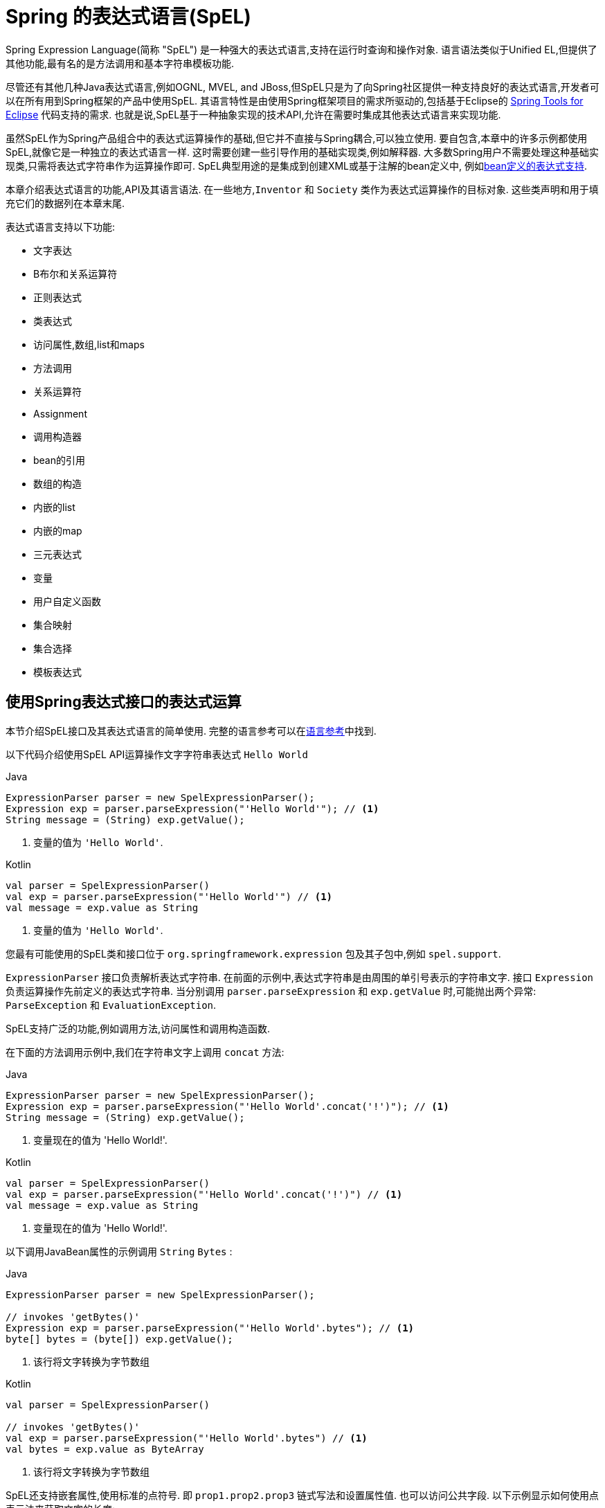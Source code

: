 [[expressions]]
= Spring 的表达式语言(SpEL)

Spring Expression Language(简称 "SpEL") 是一种强大的表达式语言,支持在运行时查询和操作对象. 语言语法类似于Unified EL,但提供了其他功能,最有名的是方法调用和基本字符串模板功能.

尽管还有其他几种Java表达式语言,例如OGNL, MVEL, and JBoss,但SpEL只是为了向Spring社区提供一种支持良好的表达式语言,开发者可以在所有用到Spring框架的产品中使用SpEL.  其语言特性是由使用Spring框架项目的需求所驱动的,包括基于Eclipse的 https://spring.io/tools[Spring Tools for Eclipse] 代码支持的需求. 也就是说,SpEL基于一种抽象实现的技术API,允许在需要时集成其他表达式语言来实现功能.

虽然SpEL作为Spring产品组合中的表达式运算操作的基础,但它并不直接与Spring耦合,可以独立使用. 要自包含,本章中的许多示例都使用SpEL,就像它是一种独立的表达式语言一样.
这时需要创建一些引导作用的基础实现类,例如解释器. 大多数Spring用户不需要处理这种基础实现类,只需将表达式字符串作为运算操作即可. SpEL典型用途的是集成到创建XML或基于注解的bean定义中, 例如<<expressions-beandef, bean定义的表达式支持>>.

本章介绍表达式语言的功能,API及其语言语法. 在一些地方,`Inventor` 和 `Society` 类作为表达式运算操作的目标对象. 这些类声明和用于填充它们的数据列在本章末尾.

表达式语言支持以下功能:

* 文字表达
* B布尔和关系运算符
* 正则表达式
* 类表达式
* 访问属性,数组,list和maps
* 方法调用
* 关系运算符
* Assignment
* 调用构造器
* bean的引用
* 数组的构造
* 内嵌的list
* 内嵌的map
* 三元表达式
* 变量
* 用户自定义函数
* 集合映射
* 集合选择
* 模板表达式




[[expressions-evaluation]]
== 使用Spring表达式接口的表达式运算

本节介绍SpEL接口及其表达式语言的简单使用.  完整的语言参考可以在<<expressions-language-ref, 语言参考>>中找到.

以下代码介绍使用SpEL API运算操作文字字符串表达式 `Hello World`

[source,java,indent=0,subs="verbatim,quotes",role="primary"]
.Java
----
	ExpressionParser parser = new SpelExpressionParser();
	Expression exp = parser.parseExpression("'Hello World'"); // <1>
	String message = (String) exp.getValue();
----
<1> 变量的值为 `'Hello World'`.

[source,kotlin,indent=0,subs="verbatim,quotes",role="secondary"]
.Kotlin
----
	val parser = SpelExpressionParser()
	val exp = parser.parseExpression("'Hello World'") // <1>
	val message = exp.value as String
----
<1> 变量的值为 `'Hello World'`.

您最有可能使用的SpEL类和接口位于 `org.springframework.expression` 包及其子包中,例如 `spel.support`.

`ExpressionParser` 接口负责解析表达式字符串. 在前面的示例中,表达式字符串是由周围的单引号表示的字符串文字. 接口 `Expression` 负责运算操作先前定义的表达式字符串. 当分别调用 `parser.parseExpression` 和 `exp.getValue` 时,可能抛出两个异常: `ParseException` 和 `EvaluationException`.

SpEL支持广泛的功能,例如调用方法,访问属性和调用构造函数.

在下面的方法调用示例中,我们在字符串文字上调用 `concat` 方法:

[source,java,indent=0,subs="verbatim,quotes",role="primary"]
.Java
----
	ExpressionParser parser = new SpelExpressionParser();
	Expression exp = parser.parseExpression("'Hello World'.concat('!')"); // <1>
	String message = (String) exp.getValue();
----
<1> 变量现在的值为 'Hello World!'.

[source,kotlin,indent=0,subs="verbatim,quotes",role="secondary"]
.Kotlin
----
	val parser = SpelExpressionParser()
	val exp = parser.parseExpression("'Hello World'.concat('!')") // <1>
	val message = exp.value as String
----
<1> 变量现在的值为 'Hello World!'.

以下调用JavaBean属性的示例调用 `String` `Bytes`  :

[source,java,indent=0,subs="verbatim,quotes",role="primary"]
.Java
----
	ExpressionParser parser = new SpelExpressionParser();

	// invokes 'getBytes()'
	Expression exp = parser.parseExpression("'Hello World'.bytes"); // <1>
	byte[] bytes = (byte[]) exp.getValue();
----
<1> 该行将文字转换为字节数组

[source,kotlin,indent=0,subs="verbatim,quotes",role="secondary"]
.Kotlin
----
	val parser = SpelExpressionParser()

	// invokes 'getBytes()'
	val exp = parser.parseExpression("'Hello World'.bytes") // <1>
	val bytes = exp.value as ByteArray
----
<1> 该行将文字转换为字节数组

SpEL还支持嵌套属性,使用标准的点符号. 即 `prop1.prop2.prop3` 链式写法和设置属性值. 也可以访问公共字段.  以下示例显示如何使用点表示法来获取文字的长度:


[source,java,indent=0,subs="verbatim,quotes",role="primary"]
.Java
----
	ExpressionParser parser = new SpelExpressionParser();

	// invokes 'getBytes().length'
	Expression exp = parser.parseExpression("'Hello World'.bytes.length"); // <1>
	int length = (Integer) exp.getValue();
----
<1> `'Hello World'.bytes.length` 给出了字符串的长度.

[source,kotlin,indent=0,subs="verbatim,quotes",role="secondary"]
.Kotlin
----
	val parser = SpelExpressionParser()

	// invokes 'getBytes().length'
	val exp = parser.parseExpression("'Hello World'.bytes.length") // <1>
	val length = exp.value as Int
----
<1> `'Hello World'.bytes.length` 给出了字符串的长度.

可以调用String的构造函数而不是使用字符串文字,如以下示例所示:

[source,java,indent=0,subs="verbatim,quotes",role="primary"]
.Java
----
	ExpressionParser parser = new SpelExpressionParser();
	Expression exp = parser.parseExpression("new String('hello world').toUpperCase()"); // <1>
	String message = exp.getValue(String.class);
----
<1> 从构造一个新的 `String` 对象并使其成为大写

[source,kotlin,indent=0,subs="verbatim,quotes",role="secondary"]
.Kotlin
----
	val parser = SpelExpressionParser()
	val exp = parser.parseExpression("new String('hello world').toUpperCase()")  // <1>
	val message = exp.getValue(String::class.java)
----
<1> 从构造一个新的 `String` 对象并使其成为大写

请注意泛型方法的使用: `public <T> T getValue(Class<T> desiredResultType)`. 使用此方法不需要将表达式的值转换为所需的结果类型. 如果该值不能转换为类型 `T` 或使用注册的类型转换器转换, 则将抛出 `EvaluationException` 异常.

SpEL的更常见用法是提供针对特定对象实例(称为根对象) 计算的表达式字符串.  以下示例显示如何从 `Inventor` 类的实例检索 `name` 属性或创建布尔条件:

[source,java,indent=0,subs="verbatim,quotes",role="primary"]
.Java
----
	// Create and set a calendar
	GregorianCalendar c = new GregorianCalendar();
	c.set(1856, 7, 9);

	// The constructor arguments are name, birthday, and nationality.
	Inventor tesla = new Inventor("Nikola Tesla", c.getTime(), "Serbian");

	ExpressionParser parser = new SpelExpressionParser();

	Expression exp = parser.parseExpression("name"); // Parse name as an expression
	String name = (String) exp.getValue(tesla);
	// name == "Nikola Tesla"

	exp = parser.parseExpression("name == 'Nikola Tesla'");
	boolean result = exp.getValue(tesla, Boolean.class);
	// result == true
----
[source,kotlin,indent=0,subs="verbatim,quotes",role="secondary"]
.Kotlin
----
	// Create and set a calendar
	val c = GregorianCalendar()
	c.set(1856, 7, 9)

	// The constructor arguments are name, birthday, and nationality.
	val tesla = Inventor("Nikola Tesla", c.time, "Serbian")

	val parser = SpelExpressionParser()

	var exp = parser.parseExpression("name") // Parse name as an expression
	val name = exp.getValue(tesla) as String
	// name == "Nikola Tesla"

	exp = parser.parseExpression("name == 'Nikola Tesla'")
	val result = exp.getValue(tesla, Boolean::class.java)
	// result == true
----




[[expressions-evaluation-context]]
=== 了解 `EvaluationContext`

在评估表达式以解析属性,方法或字段以及帮助执行类型转换时,将使用 `EvaluationContext` 接口.  Spring提供了两种实现.

* `SimpleEvaluationContext`: 为不需要SpEL语言语法的完整范围的表达式类别暴露必要的SpEL语言特性和配置选项的子集, 并且应该进行有意义的限制.  示例包括但不限于数据绑定表达式和基于属性的过滤器.

* `StandardEvaluationContext`: 暴露全套SpEL语言功能和配置选项.  您可以使用它来指定默认根对象并配置每个可用的与评估相关的策略.

`SimpleEvaluationContext` 旨在仅支持SpEL语言语法的子集.  它排除了Java类型引用,构造函数和bean引用.  它还要求您明确选择表达式中属性和方法的支持级别.  默认情况下,`create()`  静态工厂方法仅启用对属性的读访问权限.  您还可以获取构建器以配置所需的确切支持级别,定位以下一个或多个组合:

* 仅限自定义 `PropertyAccessor`  (no reflection)
* 只读访问的数据绑定属性
* 读写的数据绑定属性


[[expressions-type-conversion]]
==== 类型转换

默认情况下,SpEL使用Spring核心类( `org.springframework.core.convert.ConversionService` )提供的转换服务. 此转换服务附带许多转换器,内置很多常用转换,但也支持扩展.  因此可以添加类型之间的自定义转换. 此外,它具有泛型感知的关键功能. 这意味着在使用表达式中的泛型类型时,SpEL将尝试转换以维护遇到的任何对象的类型正确性.

这在实践中能得到什么好处? 假设使用 `setValue()` 的赋值被用于设置 `List` 属性. 属性的类型实际上是 `List<Boolean>`,SpEL会识别列表的元素需要在被放置在其中之前被转换为布尔值.  以下示例显示了如何执行此操作:

[source,java,indent=0,subs="verbatim,quotes",role="primary"]
.Java
----
	class Simple {
		public List<Boolean> booleanList = new ArrayList<Boolean>();
	}

	Simple simple = new Simple();
	simple.booleanList.add(true);

	EvaluationContext context = SimpleEvaluationContext.forReadOnlyDataBinding().build();

	// "false" is passed in here as a String. SpEL and the conversion service
	// will recognize that it needs to be a Boolean and convert it accordingly.
	parser.parseExpression("booleanList[0]").setValue(context, simple, "false");

	// b is false
	Boolean b = simple.booleanList.get(0);
----
[source,kotlin,indent=0,subs="verbatim,quotes",role="secondary"]
.Kotlin
----
	class Simple {
		var booleanList: MutableList<Boolean> = ArrayList()
	}

	val simple = Simple()
	simple.booleanList.add(true)

	val context = SimpleEvaluationContext.forReadOnlyDataBinding().build()

	// "false" is passed in here as a String. SpEL and the conversion service
	// will recognize that it needs to be a Boolean and convert it accordingly.
	parser.parseExpression("booleanList[0]").setValue(context, simple, "false")

	// b is false
	val b = simple.booleanList[0]
----


[[expressions-parser-configuration]]
=== 解析器配置
可以使用解析器配置对象(`org.springframework.expression.spel.SpelParserConfiguration`)来配置SpEL表达式解释器. 该配置对象控制表达式组件的行为. 例如,如果索引到数组或集合,
并且指定索引处的元素为null,则可以自动创建该元素.  当使用由一组属性引用组成的表达式时,这是非常有用的. 如果创建数组或集合的索引,并指定了超出数组或列表的当前大小的结尾的索引时,它将自动增大数组或列表大小以适应索引. 以下示例演示如何自动增长列表:

[source,java,indent=0,subs="verbatim,quotes",role="primary"]
.Java
----
	class Demo {
		public List<String> list;
	}

	// Turn on:
	// - auto null reference initialization
	// - auto collection growing
	SpelParserConfiguration config = new SpelParserConfiguration(true,true);

	ExpressionParser parser = new SpelExpressionParser(config);

	Expression expression = parser.parseExpression("list[3]");

	Demo demo = new Demo();

	Object o = expression.getValue(demo);

	// demo.list will now be a real collection of 4 entries
	// Each entry is a new empty String
----
[source,kotlin,indent=0,subs="verbatim,quotes",role="secondary"]
.Kotlin
----
	class Demo {
		var list: List<String>? = null
	}

	// Turn on:
	// - auto null reference initialization
	// - auto collection growing
	val config = SpelParserConfiguration(true, true)

	val parser = SpelExpressionParser(config)

	val expression = parser.parseExpression("list[3]")

	val demo = Demo()

	val o = expression.getValue(demo)

	// demo.list will now be a real collection of 4 entries
	// Each entry is a new empty String
----



[[expressions-spel-compilation]]
=== SpEL编译

Spring Framework 4.1包含一个基本的表达式编译器. 通常,由于表达式在操作过程中提供的大量动态性、灵活性的运算能够被解释,但不能保证提供最佳性能. 对于不常使用的表达式使用这是非常好的, 但是当被其他并不真正需要动态灵活性的组件(例如Spring Integration) 使用时,性能可能成为瓶颈.

新的SpEL编译器旨在满足这一需求. 编译器将在表达行为运算操作期间即时生成一个真正的Java类,并使用它来实现更快的表达式求值. 由于缺少对表达式按类型归类,编译器在执行编译时会使用在表达式解释运算期间收集的信息来编译.  例如,它不仅仅需要从表达式中知道属性引用的类型,而且需要在第一个解释运算过程中发现它是什么. 当然,如果各种表达式元素的类型随着时间的推移而变化,那么基于此信息的编译可能会发生问题. 因此, 编译最适合于重复运算操作而类型信息不会改变的表达式.

请考虑以下基本表达式:

----
someArray[0].someProperty.someOtherProperty < 0.1
----

这涉及到数组访问,某些属性的取消和数字操作,所以性能增益非常明显.  在50000次迭代的微基准测试示例中,使用解析器评估需要75ms,使用表达式的编译版本只需3ms.


[[expressions-compiler-configuration]]
==== 编译器配置

编译器在默认情况下是关闭的,有两种方法可以打开. 您可以使用解析器配置过程(<<expressions-parser-configuration, 前面讨论的>>) 或在将SpEL用法嵌入到另一个组件中时使用系统属性来打开它.  本节讨论这两个选项.

编译器可以以三种模式之一操作,这些模式在 `org.springframework.expression.spel.SpelCompilerMode` 枚举中获取.  模式如下:

* `OFF` (default): 编译器已关闭.
* `IMMEDIATE`: 在即时模式下,表达式将尽快编译. 这通常在第一次解释运算之后,如果编译的表达式失败(通常是由于类型更改引起的,参看上一节) ,则表达式运算操作的调用者将收到异常.
* `MIXED`: 在混合模式下,表达式随着时间的推移在解释模式和编译模式之间静默地切换. 经过一些解释运行后,它们将切换到编译模式,如果编译后的表单出现问题(如上所述改变类型) , 表达式将自动重新切换回解释模式. 稍后,它可能生成另一个编译表单并切换. 基本上,用户进入 `IMMEDIATE` 模式的异常是内部处理的.

推荐 `IMMEDIATE` 即时模式,因为 `MIXED` 模式可能会导致副作用,使得表达式出错. 如果编译的表达式在部分成功之后崩掉,此时可能已经影响了系统状态.  如果发生这种情况,调用者可能不希望它在解释模式下静默地重新运行,这样的话表达式的某部分可能会运行两次.

选择模式后,使用 `SpelParserConfiguration` 配置解析器.  以下示例显示了如何执行此操作:

[source,java,indent=0,subs="verbatim,quotes",role="primary"]
.Java
----
	SpelParserConfiguration config = new SpelParserConfiguration(SpelCompilerMode.IMMEDIATE,
		this.getClass().getClassLoader());

	SpelExpressionParser parser = new SpelExpressionParser(config);

	Expression expr = parser.parseExpression("payload");

	MyMessage message = new MyMessage();

	Object payload = expr.getValue(message);
----
[source,kotlin,indent=0,subs="verbatim,quotes",role="secondary"]
.Kotlin
----
	val config = SpelParserConfiguration(SpelCompilerMode.IMMEDIATE,
			this.javaClass.classLoader)

	val parser = SpelExpressionParser(config)

	val expr = parser.parseExpression("payload")

	val message = MyMessage()

	val payload = expr.getValue(message)
----

指定编译器模式时,还可以指定类加载器(允许传递null) . 编译表达式将在任何提供的子类加载器中被定义. 重要的是确保是否指定了类加载器,它可以看到表达式运算操作过程中涉及的所有类型.  如果没有指定,那么将使用默认的类加载器(通常是在表达式计算期间运行的线程的上下文类加载器) .

配置编译器的第二种方法是将SpEL嵌入其他组件内部使用,并且可能无法通过配置对象进行配置. 在这种情况下,可以使用系统属性配置. 属性 `spring.expression.compiler.mode` 可以设置为 `SpelCompilerMode` 枚举值之一(`off`, `immediate`, 或 `mixed`) .


[[expressions-compiler-limitations]]
==== 编译器限制

从Spring Framework 4.1开始,基本编译框架已经存在.  但是,该框架尚不支持编译各种表达式. 最初的重点是在可能在性能要求高的关键环境中使用的常见表达式. 目前无法编译以下类型的表达式:

* 涉及到赋值的表达式
* 依赖转换服务的表达式
* 使用自定义解释器或访问器的表达式
* 使用选择或投影的表达式

越来越多的类型的表达式将在未来可编译.

[[expressions-beandef]]
== bean定义的表达式支持

SpEL表达式可以通过XML或基于注解的配置用于定义 `BeanDefinition` 实例. 在这两种情况下,定义表达式的语法是 `#{ <expression string> }`.



[[expressions-beandef-xml-based]]
=== XML 配置

可以使用表达式设置属性或构造函数参数值,如以下示例所示:

[source,xml,indent=0,subs="verbatim"]
----
	<bean id="numberGuess" class="org.spring.samples.NumberGuess">
		<property name="randomNumber" value="#{ T(java.lang.Math).random() * 100.0 }"/>

		<!-- other properties -->
	</bean>
----

`systemProperties` 变量是预定义的,因此您可以在表达式中使用它,如以下示例所示:

[source,xml,indent=0,subs="verbatim"]
----
	<bean id="taxCalculator" class="org.spring.samples.TaxCalculator">
		<property name="defaultLocale" value="#{ systemProperties['user.region'] }"/>

		<!-- other properties -->
	</bean>
----

请注意,您不必在此上下文中使用 `#` 符号为预定义变量添加前缀.

您还可以按名称引用其他bean属性,如以下示例所示:

[source,xml,indent=0,subs="verbatim"]
----
	<bean id="numberGuess" class="org.spring.samples.NumberGuess">
		<property name="randomNumber" value="#{ T(java.lang.Math).random() * 100.0 }"/>

		<!-- other properties -->
	</bean>

	<bean id="shapeGuess" class="org.spring.samples.ShapeGuess">
		<property name="initialShapeSeed" value="#{ numberGuess.randomNumber }"/>

		<!-- other properties -->
	</bean>
----



[[expressions-beandef-annotation-based]]
=== 注解 配置

要指定默认值,可以在字段,方法和方法或构造函数参数上放置 `@Value` 注解.

以下示例设置字段变量的默认值:

[source,java,indent=0,subs="verbatim,quotes",role="primary"]
.Java
----
		public class FieldValueTestBean {

			@Value("#{ systemProperties['user.region'] }")
			private String defaultLocale;

			public void setDefaultLocale(String defaultLocale) {
				this.defaultLocale = defaultLocale;
			}

			public String getDefaultLocale() {
				return this.defaultLocale;
			}
		}
----
[source,kotlin,indent=0,subs="verbatim,quotes",role="secondary"]
.Kotlin
----
	class FieldValueTestBean {

		@Value("#{ systemProperties['user.region'] }")
		var defaultLocale: String? = null
	}
----

下面显示了属性setter方法的相同配置:

[source,java,indent=0,subs="verbatim,quotes",role="primary"]
.Java
----
	public class PropertyValueTestBean {

		private String defaultLocale;

		@Value("#{ systemProperties['user.region'] }")
		public void setDefaultLocale(String defaultLocale) {
			this.defaultLocale = defaultLocale;
		}

		public String getDefaultLocale() {
			return this.defaultLocale;
		}
	}
----
[source,kotlin,indent=0,subs="verbatim,quotes",role="secondary"]
.Kotlin
----
	class PropertyValueTestBean {

		@Value("#{ systemProperties['user.region'] }")
		var defaultLocale: String? = null
	}
----

使用@Autowired方法注解的构造方法也可以使用 `@Value` 注解:

[source,java,indent=0,subs="verbatim,quotes",role="primary"]
.Java
----
	public class SimpleMovieLister {

		private MovieFinder movieFinder;
		private String defaultLocale;

		@Autowired
		public void configure(MovieFinder movieFinder,
				@Value("#{ systemProperties['user.region'] }") String defaultLocale) {
			this.movieFinder = movieFinder;
			this.defaultLocale = defaultLocale;
		}

		// ...
	}
----
[source,kotlin,indent=0,subs="verbatim,quotes",role="secondary"]
.Kotlin
----
	class SimpleMovieLister {

		private lateinit var movieFinder: MovieFinder
		private lateinit var defaultLocale: String

		@Autowired
		fun configure(movieFinder: MovieFinder,
					@Value("#{ systemProperties['user.region'] }") defaultLocale: String) {
			this.movieFinder = movieFinder
			this.defaultLocale = defaultLocale
		}

		// ...
	}
----

[source,java,indent=0,subs="verbatim,quotes",role="primary"]
.Java
----
	public class MovieRecommender {

		private String defaultLocale;

		private CustomerPreferenceDao customerPreferenceDao;

		public MovieRecommender(CustomerPreferenceDao customerPreferenceDao,
				@Value("#{systemProperties['user.country']}") String defaultLocale) {
			this.customerPreferenceDao = customerPreferenceDao;
			this.defaultLocale = defaultLocale;
		}

		// ...
	}
----
[source,kotlin,indent=0,subs="verbatim,quotes",role="secondary"]
.Kotlin
----
	class MovieRecommender(private val customerPreferenceDao: CustomerPreferenceDao,
				@Value("#{systemProperties['user.country']}") private val defaultLocale: String) {
		// ...	
	}
----




[[expressions-language-ref]]
== 语言引用

本节介绍Spring表达式语言的工作原理.  它涵盖以下主题:

* <<expressions-ref-literal,文字表达>>
* <<expressions-properties-arrays,Properties, Arrays, Lists, Maps, 和 Indexers>>
* <<expressions-inline-lists,内嵌 lists>>
* <<expressions-inline-maps,内嵌的map>>
* <<expressions-array-construction,数组的构造>>
* <<expressions-methods,方法>>
* <<expressions-operators,运算符>>
* <<expressions-types,类型>>
* <<expressions-constructors,构造器>>
* <<expressions-ref-variables,变量>>
* <<expressions-ref-functions,函数>>
* <<expressions-bean-references,Bean 的引用>>
* <<expressions-operator-ternary,三元运算符(If-Then-Else) >>
* <<expressions-operator-elvis,Elvis运算符>>
* <<expressions-operator-safe-navigation,安全的引导运算符>>



[[expressions-ref-literal]]
=== 文字表达

支持的文字表达式的类型是字符串,数值(int,real,hex) ,boolean和null.  字符串由单引号分隔.  要在字符串中放置单引号,请使用两个单引号字符.

以下清单显示了文字的简单用法.  通常,它们不是像这样单独使用,而是作为更复杂表达式的一部分使用 - 例如,在逻辑比较运算符的一侧使用文字.

[source,java,indent=0,subs="verbatim,quotes",role="primary"]
.Java
----
	ExpressionParser parser = new SpelExpressionParser();

	// evals to "Hello World"
	String helloWorld = (String) parser.parseExpression("'Hello World'").getValue();

	double avogadrosNumber = (Double) parser.parseExpression("6.0221415E+23").getValue();

	// evals to 2147483647
	int maxValue = (Integer) parser.parseExpression("0x7FFFFFFF").getValue();

	boolean trueValue = (Boolean) parser.parseExpression("true").getValue();

	Object nullValue = parser.parseExpression("null").getValue();
----
[source,kotlin,indent=0,subs="verbatim,quotes",role="secondary"]
.Kotlin
----
	val parser = SpelExpressionParser()

	// evals to "Hello World"
	val helloWorld = parser.parseExpression("'Hello World'").value as String

	val avogadrosNumber = parser.parseExpression("6.0221415E+23").value as Double

	// evals to 2147483647
	val maxValue = parser.parseExpression("0x7FFFFFFF").value as Int

	val trueValue = parser.parseExpression("true").value as Boolean

	val nullValue = parser.parseExpression("null").value
----

数字支持使用负号,指数表示法和小数点.  默认情况下,使用 `Double.parseDouble()` 解析实数.



[[expressions-properties-arrays]]
=== Properties, Arrays, Lists, Maps, 和 Indexers

调用属性的引用是很简单的,只要指定内置的属性值即可. `Inventor` 类(`pupin` 和 `tesla`) 的实例填充了<<expressions-example-classes, 例子中用到的类>> 中使用的类中列出的数据.  下面的表达式用于获得Tesla的出生年和Pupin的出生城市:

[source,java,indent=0,subs="verbatim,quotes",role="primary"]
.Java
----
	// evals to 1856
	int year = (Integer) parser.parseExpression("Birthdate.Year + 1900").getValue(context);

	String city = (String) parser.parseExpression("placeOfBirth.City").getValue(context);
----
[source,kotlin,indent=0,subs="verbatim,quotes",role="secondary"]
.Kotlin
----
	// evals to 1856
	val year = parser.parseExpression("Birthdate.Year + 1900").getValue(context) as Int

	val city = parser.parseExpression("placeOfBirth.City").getValue(context) as String
----

属性名称的第一个字母允许不区分大小写.  数组和列表的内容是使用方括号表示法获得的,如下例所示:

[source,java,indent=0,subs="verbatim,quotes",role="primary"]
.Java
----
	ExpressionParser parser = new SpelExpressionParser();
	EvaluationContext context = SimpleEvaluationContext.forReadOnlyDataBinding().build();

	// Inventions Array

	// evaluates to "Induction motor"
	String invention = parser.parseExpression("inventions[3]").getValue(
			context, tesla, String.class);

	// Members List

	// evaluates to "Nikola Tesla"
	String name = parser.parseExpression("Members[0].Name").getValue(
			context, ieee, String.class);

	// List and Array navigation
	// evaluates to "Wireless communication"
	String invention = parser.parseExpression("Members[0].Inventions[6]").getValue(
			context, ieee, String.class);
----
[source,kotlin,indent=0,subs="verbatim,quotes",role="secondary"]
.Kotlin
----
	val parser = SpelExpressionParser()
	val context = SimpleEvaluationContext.forReadOnlyDataBinding().build()

	// Inventions Array

	// evaluates to "Induction motor"
	val invention = parser.parseExpression("inventions[3]").getValue(
			context, tesla, String::class.java)

	// Members List

	// evaluates to "Nikola Tesla"
	val name = parser.parseExpression("Members[0].Name").getValue(
			context, ieee, String::class.java)

	// List and Array navigation
	// evaluates to "Wireless communication"
	val invention = parser.parseExpression("Members[0].Inventions[6]").getValue(
			context, ieee, String::class.java)
----

maps的内容通过方括号包着文字的键/值定义. 在这种情况下, 由于 `Officers` 的 `keys` 是字符串,则可以定义字符字面值:

[source,java,indent=0,subs="verbatim,quotes",role="primary"]
.Java
----
	// Officer's Dictionary

	Inventor pupin = parser.parseExpression("Officers['president']").getValue(
			societyContext, Inventor.class);

	// evaluates to "Idvor"
	String city = parser.parseExpression("Officers['president'].PlaceOfBirth.City").getValue(
			societyContext, String.class);

	// setting values
	parser.parseExpression("Officers['advisors'][0].PlaceOfBirth.Country").setValue(
			societyContext, "Croatia");
----
[source,kotlin,indent=0,subs="verbatim,quotes",role="secondary"]
.Kotlin
----
	// Officer's Dictionary

	val pupin = parser.parseExpression("Officers['president']").getValue(
			societyContext, Inventor::class.java)

	// evaluates to "Idvor"
	val city = parser.parseExpression("Officers['president'].PlaceOfBirth.City").getValue(
			societyContext, String::class.java)

	// setting values
	parser.parseExpression("Officers['advisors'][0].PlaceOfBirth.Country").setValue(
			societyContext, "Croatia")
----



[[expressions-inline-lists]]
=== 内嵌的 Lists

您可以使用 `{}` 表示法直接在表达式中表达列表.

[source,java,indent=0,subs="verbatim,quotes",role="primary"]
.Java
----
	// evaluates to a Java list containing the four numbers
	List numbers = (List) parser.parseExpression("{1,2,3,4}").getValue(context);

	List listOfLists = (List) parser.parseExpression("{{'a','b'},{'x','y'}}").getValue(context);
----
[source,kotlin,indent=0,subs="verbatim,quotes",role="secondary"]
.Kotlin
----
	// evaluates to a Java list containing the four numbers
	val numbers = parser.parseExpression("{1,2,3,4}").getValue(context) as List<*>

	val listOfLists = parser.parseExpression("{{'a','b'},{'x','y'}}").getValue(context) as List<*>
----

`{}` 本身就是一个空列表.  出于性能原因,如果列表本身完全由固定文字组成,则会创建一个常量列表来表示表达式(而不是在每个计算上构建新列表) .

[[expressions-inline-maps]]
=== 内嵌 Maps

您还可以使用 `{key:value}` 表示法直接在表达式中表达map.  以下示例显示了如何执行此操作:

[source,java,indent=0,subs="verbatim,quotes",role="primary"]
.Java
----
	// evaluates to a Java map containing the two entries
	Map inventorInfo = (Map) parser.parseExpression("{name:'Nikola',dob:'10-July-1856'}").getValue(context);

	Map mapOfMaps = (Map) parser.parseExpression("{name:{first:'Nikola',last:'Tesla'},dob:{day:10,month:'July',year:1856}}").getValue(context);
----
[source,kotlin,indent=0,subs="verbatim,quotes",role="secondary"]
.Kotlin
----
	// evaluates to a Java map containing the two entries
	val inventorInfo = parser.parseExpression("{name:'Nikola',dob:'10-July-1856'}").getValue(context) as Map<*, *>

	val mapOfMaps = parser.parseExpression("{name:{first:'Nikola',last:'Tesla'},dob:{day:10,month:'July',year:1856}}").getValue(context) as Map<*, *>	
----

`{:}` 本身就是一张空map.  出于性能原因,如果map本身由固定文字或其他嵌套常量结构(列表或map) 组成, 则会创建一个常量来表示表达式(而不是在每次计算时构建新map) .  map的双引号是可选的.  上面的示例没有使用双引号的key.



[[expressions-array-construction]]
=== 数组的构造

您可以使用熟悉的Java语法构建数组,可选择提供初始化程序以在构造时填充数组.  以下示例显示了如何执行此操作:

[source,java,indent=0,subs="verbatim,quotes",role="primary"]
.Java
----
	int[] numbers1 = (int[]) parser.parseExpression("new int[4]").getValue(context);

	// Array with initializer
	int[] numbers2 = (int[]) parser.parseExpression("new int[]{1,2,3}").getValue(context);

	// Multi dimensional array
	int[][] numbers3 = (int[][]) parser.parseExpression("new int[4][5]").getValue(context);
----
[source,kotlin,indent=0,subs="verbatim,quotes",role="secondary"]
.Kotlin
----
	val numbers1 = parser.parseExpression("new int[4]").getValue(context) as IntArray

	// Array with initializer
	val numbers2 = parser.parseExpression("new int[]{1,2,3}").getValue(context) as IntArray

	// Multi dimensional array
	val numbers3 = parser.parseExpression("new int[4][5]").getValue(context) as Array<IntArray>
----

目前不支持创建多维数组的初始化器.

[[expressions-methods]]
=== 方法

方法是使用典型的Java编程语法调用的,还可以对文本调用方法. 也支持对参数的调用.

[source,java,indent=0,subs="verbatim,quotes",role="primary"]
.Java
----
	// string literal, evaluates to "bc"
	String bc = parser.parseExpression("'abc'.substring(1, 3)").getValue(String.class);

	// evaluates to true
	boolean isMember = parser.parseExpression("isMember('Mihajlo Pupin')").getValue(
			societyContext, Boolean.class);
----
[source,kotlin,indent=0,subs="verbatim,quotes",role="secondary"]
.Kotlin
----
	// string literal, evaluates to "bc"
	val bc = parser.parseExpression("'abc'.substring(1, 3)").getValue(String::class.java)

	// evaluates to true
	val isMember = parser.parseExpression("isMember('Mihajlo Pupin')").getValue(
			societyContext, Boolean::class.java)
----


[[expressions-operators]]
=== 运算符

Spring Expression Language支持以下类型的运算符:

* <<expressions-operators-relational,关系运算符>>
* <<expressions-operators-logical,逻辑运算符>>
* <<expressions-operators-mathematical,数学运算符>>
* <<expressions-assignment,赋值运算符>>


[[expressions-operators-relational]]
==== 关系运算符

使用标准运算符表示法支持关系运算符(等于,不等于,小于,小于或等于,大于,等于或等于) .  以下清单显示了一些运算符示例:

[source,java,indent=0,subs="verbatim,quotes",role="primary"]
.Java
----
	// evaluates to true
	boolean trueValue = parser.parseExpression("2 == 2").getValue(Boolean.class);

	// evaluates to false
	boolean falseValue = parser.parseExpression("2 < -5.0").getValue(Boolean.class);

	// evaluates to true
	boolean trueValue = parser.parseExpression("'black' < 'block'").getValue(Boolean.class);
----
[source,kotlin,indent=0,subs="verbatim,quotes",role="secondary"]
.Kotlin
----
	// evaluates to true
	val trueValue = parser.parseExpression("2 == 2").getValue(Boolean::class.java)

	// evaluates to false
	val falseValue = parser.parseExpression("2 < -5.0").getValue(Boolean::class.java)

	// evaluates to true
	val trueValue = parser.parseExpression("'black' < 'block'").getValue(Boolean::class.java)
----

[NOTE]
====
大于和小于 `null` 的比较遵循一个简单的规则: null被视为空(不是零) .  因此,任何其他值始终大于 `null` ( `X > null` 始终为 `true`) ,并且其他任何值都不会小于任何值( `X < null` 始终为 `false`) .

如果您更喜欢数字比较,请避免基于数字的 `null` 比较,以支持与零进行比较(例如, `X > 0` 或 `X < 0`)
====

除了标准的关系运算符之外,SpEL支持 `instanceof` 和基于 `matches` 的正则表达式运算符,以下列表显示了两者的示例:

[source,java,indent=0,subs="verbatim,quotes",role="primary"]
.Java
----
	// evaluates to false
	boolean falseValue = parser.parseExpression(
			"'xyz' instanceof T(Integer)").getValue(Boolean.class);

	// evaluates to true
	boolean trueValue = parser.parseExpression(
			"'5.00' matches '^-?\\d+(\\.\\d{2})?$'").getValue(Boolean.class);

	//evaluates to false
	boolean falseValue = parser.parseExpression(
			"'5.0067' matches '^-?\\d+(\\.\\d{2})?$'").getValue(Boolean.class);
----
[source,kotlin,indent=0,subs="verbatim,quotes",role="secondary"]
.Kotlin
----
	// evaluates to false
	val falseValue = parser.parseExpression(
			"'xyz' instanceof T(Integer)").getValue(Boolean::class.java)

	// evaluates to true
	val trueValue = parser.parseExpression(
			"'5.00' matches '^-?\\d+(\\.\\d{2})?$'").getValue(Boolean::class.java)

	//evaluates to false
	val falseValue = parser.parseExpression(
			"'5.0067' matches '^-?\\d+(\\.\\d{2})?$'").getValue(Boolean::class.java)
----

CAUTION: 使用原始类型的时候留意他们会直接被包装成包装类,因此 `1 instanceof T(int)` 是 `false`. 而 `1 instanceof T(Integer)` 是 `true`.

每一个符号运算符可以使用直接的单词字母(前缀) 来定义,这样可以避免在某些特定的表达式会在文件类型中出现问题(例如XML文档) . 现在列出文本的替换规则:

* `lt` (`<`)
* `gt` (`>`)
* `le` (`\<=`)
* `ge` (`>=`)
* `eq` (`==`)
* `ne` (`!=`)
* `div` (`/`)
* `mod` (`%`)
* `not` (`!`).

所有文本运算符都不区分大小写.


[[expressions-operators-logical]]
==== 逻辑运算符

SpEL支持以下逻辑运算符:

* `and` (`&&`)
* `or` (`||`)
* `not` (`!`)

以下示例显示如何使用逻辑运算符

[source,java,indent=0,subs="verbatim,quotes",role="primary"]
.Java
----
	// -- AND --

	// evaluates to false
	boolean falseValue = parser.parseExpression("true and false").getValue(Boolean.class);

	// evaluates to true
	String expression = "isMember('Nikola Tesla') and isMember('Mihajlo Pupin')";
	boolean trueValue = parser.parseExpression(expression).getValue(societyContext, Boolean.class);

	// -- OR --

	// evaluates to true
	boolean trueValue = parser.parseExpression("true or false").getValue(Boolean.class);

	// evaluates to true
	String expression = "isMember('Nikola Tesla') or isMember('Albert Einstein')";
	boolean trueValue = parser.parseExpression(expression).getValue(societyContext, Boolean.class);

	// -- NOT --

	// evaluates to false
	boolean falseValue = parser.parseExpression("!true").getValue(Boolean.class);

	// -- AND and NOT --
	String expression = "isMember('Nikola Tesla') and !isMember('Mihajlo Pupin')";
	boolean falseValue = parser.parseExpression(expression).getValue(societyContext, Boolean.class);
----
[source,kotlin,indent=0,subs="verbatim,quotes",role="secondary"]
.Kotlin
----
	// -- AND --

	// evaluates to false
	val falseValue = parser.parseExpression("true and false").getValue(Boolean::class.java)

	// evaluates to true
	val expression = "isMember('Nikola Tesla') and isMember('Mihajlo Pupin')"
	val trueValue = parser.parseExpression(expression).getValue(societyContext, Boolean::class.java)

	// -- OR --

	// evaluates to true
	val trueValue = parser.parseExpression("true or false").getValue(Boolean::class.java)

	// evaluates to true
	val expression = "isMember('Nikola Tesla') or isMember('Albert Einstein')"
	val trueValue = parser.parseExpression(expression).getValue(societyContext, Boolean::class.java)

	// -- NOT --

	// evaluates to false
	val falseValue = parser.parseExpression("!true").getValue(Boolean::class.java)

	// -- AND and NOT --
	val expression = "isMember('Nikola Tesla') and !isMember('Mihajlo Pupin')"
	val falseValue = parser.parseExpression(expression).getValue(societyContext, Boolean::class.java)
----


[[expressions-operators-mathematical]]
==== 数学运算符

加法可以用在数值和字符串之间. 减法、乘法和除法只能用在数值上. 其他算术运算符支持取余(%) 和乘方(^) . 标准的运算符是支持优先级的. 以下示例显示了正在使用的数学运算符:

[source,java,indent=0,subs="verbatim,quotes",role="primary"]
.Java
----
	// Addition
	int two = parser.parseExpression("1 + 1").getValue(Integer.class);  // 2

	String testString = parser.parseExpression(
			"'test' + ' ' + 'string'").getValue(String.class);  // 'test string'

	// Subtraction
	int four = parser.parseExpression("1 - -3").getValue(Integer.class);  // 4

	double d = parser.parseExpression("1000.00 - 1e4").getValue(Double.class);  // -9000

	// Multiplication
	int six = parser.parseExpression("-2 * -3").getValue(Integer.class);  // 6

	double twentyFour = parser.parseExpression("2.0 * 3e0 * 4").getValue(Double.class);  // 24.0

	// Division
	int minusTwo = parser.parseExpression("6 / -3").getValue(Integer.class);  // -2

	double one = parser.parseExpression("8.0 / 4e0 / 2").getValue(Double.class);  // 1.0

	// Modulus
	int three = parser.parseExpression("7 % 4").getValue(Integer.class);  // 3

	int one = parser.parseExpression("8 / 5 % 2").getValue(Integer.class);  // 1

	// Operator precedence
	int minusTwentyOne = parser.parseExpression("1+2-3*8").getValue(Integer.class);  // -21
----
[source,kotlin,indent=0,subs="verbatim,quotes",role="secondary"]
.Kotlin
----
	// Addition
	val two = parser.parseExpression("1 + 1").getValue(Int::class.java)  // 2

	val testString = parser.parseExpression(
			"'test' + ' ' + 'string'").getValue(String::class.java)  // 'test string'

	// Subtraction
	val four = parser.parseExpression("1 - -3").getValue(Int::class.java)  // 4

	val d = parser.parseExpression("1000.00 - 1e4").getValue(Double::class.java)  // -9000

	// Multiplication
	val six = parser.parseExpression("-2 * -3").getValue(Int::class.java)  // 6

	val twentyFour = parser.parseExpression("2.0 * 3e0 * 4").getValue(Double::class.java)  // 24.0

	// Division
	val minusTwo = parser.parseExpression("6 / -3").getValue(Int::class.java)  // -2

	val one = parser.parseExpression("8.0 / 4e0 / 2").getValue(Double::class.java)  // 1.0

	// Modulus
	val three = parser.parseExpression("7 % 4").getValue(Int::class.java)  // 3

	val one = parser.parseExpression("8 / 5 % 2").getValue(Int::class.java)  // 1

	// Operator precedence
	val minusTwentyOne = parser.parseExpression("1+2-3*8").getValue(Int::class.java)  // -21	
----


[[expressions-assignment]]
==== 赋值运算符

要设置属性,请使用赋值运算符(`=`).  这通常在调用 `setValue` 时完成,但也可以在调用 `getValue` 时完成.  以下清单显示了使用赋值运算符的两种方法:

[source,java,indent=0,subs="verbatim,quotes",role="primary"]
.Java
----
	Inventor inventor = new Inventor();
	EvaluationContext context = SimpleEvaluationContext.forReadWriteDataBinding().build();

	parser.parseExpression("Name").setValue(context, inventor, "Aleksandar Seovic");

	// alternatively
	String aleks = parser.parseExpression(
			"Name = 'Aleksandar Seovic'").getValue(context, inventor, String.class);
----
[source,kotlin,indent=0,subs="verbatim,quotes",role="secondary"]
.Kotlin
----
	val inventor = Inventor()
	val context = SimpleEvaluationContext.forReadWriteDataBinding().build()

	parser.parseExpression("Name").setValue(context, inventor, "Aleksandar Seovic")

	// alternatively
	val aleks = parser.parseExpression(
			"Name = 'Aleksandar Seovic'").getValue(context, inventor, String::class.java)
----


[[expressions-types]]
=== 类型

特殊 `T` 运算符可用于指定 `java.lang.Class` 的实例类型. 也可以使用此运算符调用静态方法. `StandardEvaluationContext` 使用 `TypeLocator` 来查找类型, 而 `StandardTypeLocator` (可以替换)是通过对 `java.lang` 包的解释而生成的.
这意味着 `T()` 对 `java.lang` 中的类型的引用不需要完全限定,但所有其他类型引用都是必须的.  以下示例显示如何使用 `T` 运算符:

[source,java,indent=0,subs="verbatim,quotes",role="primary"]
.Java
----
	Class dateClass = parser.parseExpression("T(java.util.Date)").getValue(Class.class);

	Class stringClass = parser.parseExpression("T(String)").getValue(Class.class);

	boolean trueValue = parser.parseExpression(
			"T(java.math.RoundingMode).CEILING < T(java.math.RoundingMode).FLOOR")
			.getValue(Boolean.class);
----
[source,kotlin,indent=0,subs="verbatim,quotes",role="secondary"]
.Kotlin
----
	val dateClass = parser.parseExpression("T(java.util.Date)").getValue(Class::class.java)

	val stringClass = parser.parseExpression("T(String)").getValue(Class::class.java)

	val trueValue = parser.parseExpression(
			"T(java.math.RoundingMode).CEILING < T(java.math.RoundingMode).FLOOR")
			.getValue(Boolean::class.java)
----



[[expressions-constructors]]
=== 构造器

可以使用 `new` 运算符调用构造函数. 除了基本类型和String外需要使用全限定类名 (`int`, `float`,等等是可以直接使用的).  以下示例显示如何使用 `new` 运算符来调用构造函数:

[source,java,indent=0,subs="verbatim,quotes",role="primary"]
.Java
----
	Inventor einstein = p.parseExpression(
			"new org.spring.samples.spel.inventor.Inventor('Albert Einstein', 'German')")
			.getValue(Inventor.class);

	//create new inventor instance within add method of List
	p.parseExpression(
			"Members.add(new org.spring.samples.spel.inventor.Inventor(
				'Albert Einstein', 'German'))").getValue(societyContext);
----
[source,kotlin,indent=0,subs="verbatim,quotes",role="secondary"]
.Kotlin
----
	val einstein = p.parseExpression(
			"new org.spring.samples.spel.inventor.Inventor('Albert Einstein', 'German')")
			.getValue(Inventor::class.java)

	//create new inventor instance within add method of List
	p.parseExpression(
			"Members.add(new org.spring.samples.spel.inventor.Inventor('Albert Einstein', 'German'))")
			.getValue(societyContext)
----



[[expressions-ref-variables]]
=== 变量

在表达式中,变量通过 `#variableName` 模式来表示. 变量的设置用到 `EvaluationContext` 的 `setVariable` 方法.

[NOTE]
====
有效的变量名称必须由以下一种或多种支持的组成字符.

* 字母: `A` to `Z` and `a` to `z`
* 数字: `0` to `9`
* 下划线: `_`
* dollar 符: `$`
====

以下示例显示了如何使用变量.

[source,java,indent=0,subs="verbatim,quotes",role="primary"]
.Java
----
	Inventor tesla = new Inventor("Nikola Tesla", "Serbian");

	EvaluationContext context = SimpleEvaluationContext.forReadWriteDataBinding().build();
	context.setVariable("newName", "Mike Tesla");

	parser.parseExpression("Name = #newName").getValue(context, tesla);
	System.out.println(tesla.getName())  // "Mike Tesla"
----
[source,kotlin,indent=0,subs="verbatim,quotes",role="secondary"]
.Kotlin
----
	val tesla = Inventor("Nikola Tesla", "Serbian")

	val context = SimpleEvaluationContext.forReadWriteDataBinding().build()
	context.setVariable("newName", "Mike Tesla")

	parser.parseExpression("Name = #newName").getValue(context, tesla)
	println(tesla.name)  // "Mike Tesla"
----


[[expressions-this-root]]
====  `#this` 和  `#root` 变量

`#this` 变量始终指向当前的对象(处理没有全限定的引用) . `#root` 变量使用指向根上下文对象. 尽管 `#this` 可能根据表达式而不同. 但是,`#root` 一直指向根引用. 以下示例显示了如何使用 `#this` 和 `#root` 变量:

[source,java,indent=0,subs="verbatim,quotes",role="primary"]
.Java
----
	// create an array of integers
	List<Integer> primes = new ArrayList<Integer>();
	primes.addAll(Arrays.asList(2,3,5,7,11,13,17));

	// create parser and set variable 'primes' as the array of integers
	ExpressionParser parser = new SpelExpressionParser();
	EvaluationContext context = SimpleEvaluationContext.forReadOnlyDataAccess();
	context.setVariable("primes", primes);

	// all prime numbers > 10 from the list (using selection ?{...})
	// evaluates to [11, 13, 17]
	List<Integer> primesGreaterThanTen = (List<Integer>) parser.parseExpression(
			"#primes.?[#this>10]").getValue(context);
----
[source,kotlin,indent=0,subs="verbatim,quotes",role="secondary"]
.Kotlin
----
	// create an array of integers
	val primes = ArrayList<Int>()
	primes.addAll(listOf(2, 3, 5, 7, 11, 13, 17))

	// create parser and set variable 'primes' as the array of integers
	val parser = SpelExpressionParser()
	val context = SimpleEvaluationContext.forReadOnlyDataAccess()
	context.setVariable("primes", primes)

	// all prime numbers > 10 from the list (using selection ?{...})
	// evaluates to [11, 13, 17]
	val primesGreaterThanTen = parser.parseExpression(
			"#primes.?[#this>10]").getValue(context) as List<Int>
----



[[expressions-ref-functions]]
=== 函数

可以通过用户自定义函数来扩展SpEL,它可以在表达式字符串中使用,函数使用 `EvaluationContext` 的方法来注册:

[source,java,indent=0,subs="verbatim,quotes",role="primary"]
.Java
----
	Method method = ...;

	EvaluationContext context = SimpleEvaluationContext.forReadOnlyDataBinding().build();
	context.setVariable("myFunction", method);
----
[source,kotlin,indent=0,subs="verbatim,quotes",role="secondary"]
.Kotlin
----
	val method: Method = ...

	val context = SimpleEvaluationContext.forReadOnlyDataBinding().build()
	context.setVariable("myFunction", method)
----

例如,请考虑以下实用程序方法来反转字符串:

[source,java,indent=0,subs="verbatim,quotes",role="primary"]
.Java
----
	public abstract class StringUtils {

		public static String reverseString(String input) {
			StringBuilder backwards = new StringBuilder(input.length());
			for (int i = 0; i < input.length(); i++) {
				backwards.append(input.charAt(input.length() - 1 - i));
			}
			return backwards.toString();
		}
	}
----
[source,kotlin,indent=0,subs="verbatim,quotes",role="secondary"]
.Kotlin
----
	fun reverseString(input: String): String {
		val backwards = StringBuilder(input.length)
		for (i in 0 until input.length) {
			backwards.append(input[input.length - 1 - i])
		}
		return backwards.toString()
	}
----

然后,您可以注册并使用上述方法,如以下示例所示:

[source,java,indent=0,subs="verbatim,quotes",role="primary"]
.Java
----
	ExpressionParser parser = new SpelExpressionParser();

	EvaluationContext context = SimpleEvaluationContext.forReadOnlyDataBinding().build();
	context.setVariable("reverseString",
			StringUtils.class.getDeclaredMethod("reverseString", String.class));

	String helloWorldReversed = parser.parseExpression(
			"#reverseString('hello')").getValue(context, String.class);
----
[source,kotlin,indent=0,subs="verbatim,quotes",role="secondary"]
.Kotlin
----
	val parser = SpelExpressionParser()

	val context = SimpleEvaluationContext.forReadOnlyDataBinding().build()
	context.setVariable("reverseString", ::reverseString::javaMethod)

	val helloWorldReversed = parser.parseExpression(
			"#reverseString('hello')").getValue(context, String::class.java)
----



[[expressions-bean-references]]
=== Bean的引用

如果已使用bean解析器配置了评估上下文,则可以使用 `@` 符号从表达式中查找bean.  以下示例显示了如何执行此操作:

[source,java,indent=0,subs="verbatim,quotes",role="primary"]
.Java
----
	ExpressionParser parser = new SpelExpressionParser();
	StandardEvaluationContext context = new StandardEvaluationContext();
	context.setBeanResolver(new MyBeanResolver());

	// This will end up calling resolve(context,"something") on MyBeanResolver during evaluation
	Object bean = parser.parseExpression("@something").getValue(context);
----
[source,kotlin,indent=0,subs="verbatim,quotes",role="secondary"]
.Kotlin
----
	val parser = SpelExpressionParser()
	val context = StandardEvaluationContext()
	context.setBeanResolver(MyBeanResolver())

	// This will end up calling resolve(context,"something") on MyBeanResolver during evaluation
	val bean = parser.parseExpression("@something").getValue(context)
----

要访问工厂bean本身,bean名称应改为( `&`) 前缀符号. 以下示例显示了如何执行此操作:

[source,java,indent=0,subs="verbatim,quotes",role="primary"]
.Java
----
	ExpressionParser parser = new SpelExpressionParser();
	StandardEvaluationContext context = new StandardEvaluationContext();
	context.setBeanResolver(new MyBeanResolver());

	// This will end up calling resolve(context,"&foo") on MyBeanResolver during evaluation
	Object bean = parser.parseExpression("&foo").getValue(context);
----
[source,kotlin,indent=0,subs="verbatim,quotes",role="secondary"]
.Kotlin
----
	val parser = SpelExpressionParser()
	val context = StandardEvaluationContext()
	context.setBeanResolver(MyBeanResolver())

	// This will end up calling resolve(context,"&foo") on MyBeanResolver during evaluation
	val bean = parser.parseExpression("&foo").getValue(context)
----


[[expressions-operator-ternary]]
=== 三元运算符(If-Then-Else)

您可以使用三元运算符在表达式中执行if-then-else条件逻辑.  以下清单显示了一个最小的示例:

[source,java,indent=0,subs="verbatim,quotes",role="primary"]
.Java
----
	String falseString = parser.parseExpression(
			"false ? 'trueExp' : 'falseExp'").getValue(String.class);
----
[source,kotlin,indent=0,subs="verbatim,quotes",role="secondary"]
.Kotlin
----
	val falseString = parser.parseExpression(
			"false ? 'trueExp' : 'falseExp'").getValue(String::class.java)
----

在这种情况下,布尔值 `false` 会返回字符串值 `'falseExp'`.  一个更复杂的例子如下:

[source,java,indent=0,subs="verbatim,quotes",role="primary"]
.Java
----
	parser.parseExpression("Name").setValue(societyContext, "IEEE");
	societyContext.setVariable("queryName", "Nikola Tesla");

	expression = "isMember(#queryName)? #queryName + ' is a member of the ' " +
			"+ Name + ' Society' : #queryName + ' is not a member of the ' + Name + ' Society'";

	String queryResultString = parser.parseExpression(expression)
			.getValue(societyContext, String.class);
	// queryResultString = "Nikola Tesla is a member of the IEEE Society"
----
[source,kotlin,indent=0,subs="verbatim,quotes",role="secondary"]
.Kotlin
----
	parser.parseExpression("Name").setValue(societyContext, "IEEE")
	societyContext.setVariable("queryName", "Nikola Tesla")

	expression = "isMember(#queryName)? #queryName + ' is a member of the ' " + "+ Name + ' Society' : #queryName + ' is not a member of the ' + Name + ' Society'"

	val queryResultString = parser.parseExpression(expression)
			.getValue(societyContext, String::class.java)
	// queryResultString = "Nikola Tesla is a member of the IEEE Society"
----

有关三元运算符的更短语法,请参阅Elvis运算符的下一节.

[[expressions-operator-elvis]]
=== Elvis运算符

Elvis运算符是三元运算符语法的缩写,用于http://www.groovy-lang.org/operators.html#_elvis_operator[Groovy] 语言.  使用三元运算符语法,您通常必须重复两次变量,如以下示例所示:

[source,groovy,indent=0,subs="verbatim,quotes"]
----
	String name = "Elvis Presley";
	String displayName = (name != null ? name : "Unknown");
----

可以使用Elvis运算符来实现,上面例子的也可以使用如下的形式展现:

[source,java,indent=0,subs="verbatim,quotes",role="primary"]
.Java
----
	ExpressionParser parser = new SpelExpressionParser();

	String name = parser.parseExpression("name?:'Unknown'").getValue(String.class);
	System.out.println(name);  // 'Unknown'
----
[source,kotlin,indent=0,subs="verbatim,quotes",role="secondary"]
.Kotlin
----
	val parser = SpelExpressionParser()

	val name = parser.parseExpression("name?:'Unknown'").getValue(String::class.java)
	println(name)  // 'Unknown'
----

以下列表显示了一个更复杂的示例:

[source,java,indent=0,subs="verbatim,quotes",role="primary"]
.Java
----
	ExpressionParser parser = new SpelExpressionParser();
	EvaluationContext context = SimpleEvaluationContext.forReadOnlyDataBinding().build();

	Inventor tesla = new Inventor("Nikola Tesla", "Serbian");
	String name = parser.parseExpression("Name?:'Elvis Presley'").getValue(context, tesla, String.class);
	System.out.println(name);  // Nikola Tesla

	tesla.setName(null);
	name = parser.parseExpression("Name?:'Elvis Presley'").getValue(context, tesla, String.class);
	System.out.println(name);  // Elvis Presley
----
[source,kotlin,indent=0,subs="verbatim,quotes",role="secondary"]
.Kotlin
----
	val parser = SpelExpressionParser()
	val context = SimpleEvaluationContext.forReadOnlyDataBinding().build()

	val tesla = Inventor("Nikola Tesla", "Serbian")
	var name = parser.parseExpression("Name?:'Elvis Presley'").getValue(context, tesla, String::class.java)
	println(name)  // Nikola Tesla

	tesla.setName(null)
	name = parser.parseExpression("Name?:'Elvis Presley'").getValue(context, tesla, String::class.java)
	println(name)  // Elvis Presley
----

[NOTE]
=====
您可以使用Elvis运算符在表达式中应用默认值.  以下示例显示如何在 `@Value` 表达式中使用Elvis运算符:

[source,java,indent=0,subs="verbatim,quotes"]
----
	@Value("#{systemProperties['pop3.port'] ?: 25}")
----

如果已定义,则将注入系统属性 `pop3.port`,否则注入25.
=====


[[expressions-operator-safe-navigation]]
=== 安全的引导运算符

安全的引导运算符用于避免 `NullPointerException` 异常,这种观念来自http://www.groovy-lang.org/operators.html#_safe_navigation_operator[Groovy]语言. 当需要引用一个对象时, 可能需要在访问对象的方法或属性之前验证它是否为null. 为避免出现这种情况, 安全引导运算符将简单地返回null,而不是引发异常.

[source,java,indent=0,subs="verbatim,quotes",role="primary"]
.Java
----
	ExpressionParser parser = new SpelExpressionParser();
	EvaluationContext context = SimpleEvaluationContext.forReadOnlyDataBinding().build();

	Inventor tesla = new Inventor("Nikola Tesla", "Serbian");
	tesla.setPlaceOfBirth(new PlaceOfBirth("Smiljan"));

	String city = parser.parseExpression("PlaceOfBirth?.City").getValue(context, tesla, String.class);
	System.out.println(city);  // Smiljan

	tesla.setPlaceOfBirth(null);
	city = parser.parseExpression("PlaceOfBirth?.City").getValue(context, tesla, String.class);
	System.out.println(city);  // null - does not throw NullPointerException!!!
----
[source,kotlin,indent=0,subs="verbatim,quotes",role="secondary"]
.Kotlin
----
	val parser = SpelExpressionParser()
	val context = SimpleEvaluationContext.forReadOnlyDataBinding().build()

	val tesla = Inventor("Nikola Tesla", "Serbian")
	tesla.setPlaceOfBirth(PlaceOfBirth("Smiljan"))

	var city = parser.parseExpression("PlaceOfBirth?.City").getValue(context, tesla, String::class.java)
	println(city)  // Smiljan

	tesla.setPlaceOfBirth(null)
	city = parser.parseExpression("PlaceOfBirth?.City").getValue(context, tesla, String::class.java)
	println(city)  // null - does not throw NullPointerException!!!
----



[[expressions-collection-selection]]
=== 集合的选择

Selection是一种功能强大的表达语言功能,通过从条目中进行选择,可以将某些源集合转换为另一种集合.

Selection使用语法是 `.?[selectionExpression]`. 它会过滤集合并返回一个新的集合,其包含一个原始数据的子集合. 例如,Selection 可以简单地获取Serbian inventors的list:

[source,java,indent=0,subs="verbatim,quotes",role="primary"]
.Java
----
	List<Inventor> list = (List<Inventor>) parser.parseExpression(
			"Members.?[Nationality == 'Serbian']").getValue(societyContext);
----
[source,kotlin,indent=0,subs="verbatim,quotes",role="secondary"]
.Kotlin
----
	val list = parser.parseExpression(
			"Members.?[Nationality == 'Serbian']").getValue(societyContext) as List<Inventor>
----

Selection可以使用在list和map上. 前面的例子中选择独立处理了集合中的元素,而当选择一个map时将会处理每个map的entry(Java类型 `Map.Entry` 的对象) ,Map的entry有他的key和value作为属性访问在Selection中使用.

上述表达式将返回一个新的map,包括原有map中所有值小于27的条目:

[source,java,indent=0,subs="verbatim,quotes",role="primary"]
.Java
----
	Map newMap = parser.parseExpression("map.?[value<27]").getValue();
----
[source,kotlin,indent=0,subs="verbatim,quotes",role="secondary"]
.Kotlin
----
	val newMap = parser.parseExpression("map.?[value<27]").getValue()
----

除了返回所有选定元素外, 还可以只检索第一个或最后一个值. 要获得与所选内容匹配的第一个条目语法是 `.^[selectionExpression]`. 而获取最后一个匹配的选择语法是 `.$[selectionExpression]`.


[[expressions-collection-projection]]
=== 集合投影

投影允许集合被一个子表达式处理而且结果是一个新的集合. 投影的语法是 `.![projectionExpression]`. 通过例子可便于理解,假设有一个invertors的list并且希望其生产一个叫cities的list, 有效的做法是对每个在invertor的list调用'placeOfBirth.city'. 使用投影:

[source,java,indent=0,subs="verbatim,quotes",role="primary"]
.Java
----
	// returns ['Smiljan', 'Idvor' ]
	List placesOfBirth = (List)parser.parseExpression("Members.![placeOfBirth.city]");
----
[source,kotlin,indent=0,subs="verbatim,quotes",role="secondary"]
.Kotlin
----
	// returns ['Smiljan', 'Idvor' ]
	val placesOfBirth = parser.parseExpression("Members.![placeOfBirth.city]") as List<*>
----

map可以用于处理投影,在这种情况下投影表达式可以对map中的每个entry进行处理(作为一个Java的 Map.Entry) . map投影的结果是一个list,包含对每一个map条目处理的投影表达式.

[[expressions-templating]]
=== 表达式模板

表达式模板允许将文字文本与一个或多个评估块混合使用. 每个计算块都可以定义的前缀和后缀字符分隔,一般选择使用 `#{ }` 作为分隔符. 如下例所示:

[source,java,indent=0,subs="verbatim,quotes",role="primary"]
.Java
----
	String randomPhrase = parser.parseExpression(
			"random number is #{T(java.lang.Math).random()}",
			new TemplateParserContext()).getValue(String.class);

	// evaluates to "random number is 0.7038186818312008"
----
[source,kotlin,indent=0,subs="verbatim,quotes",role="secondary"]
.Kotlin
----
	val randomPhrase = parser.parseExpression(
			"random number is #{T(java.lang.Math).random()}",
			TemplateParserContext()).getValue(String::class.java)

	// evaluates to "random number is 0.7038186818312008"
----

字符串包含文本 `'random number is '`  和在 `#{ }` 中的表达式的处理结果. 这个例子的结果调用了 `random()` 方法. 第二个参数对于 `parseExpression()` 方法是 `ParserContext` 的类型.  `ParserContext` 接口可以控制表达式的解释,用于支持表达式模板功能. `TemplateParserContext` 的定义如下:

[source,java,indent=0,subs="verbatim,quotes",role="primary"]
.Java
----
	public class TemplateParserContext implements ParserContext {

		public String getExpressionPrefix() {
			return "#{";
		}

		public String getExpressionSuffix() {
			return "}";
		}

		public boolean isTemplate() {
			return true;
		}
	}
----
[source,kotlin,indent=0,subs="verbatim,quotes",role="secondary"]
.Kotlin
----
	class TemplateParserContext : ParserContext {

		override fun getExpressionPrefix(): String {
			return "#{"
		}

		override fun getExpressionSuffix(): String {
			return "}"
		}

		override fun isTemplate(): Boolean {
			return true
		}
	}
----


[[expressions-example-classes]]
== 例子中用到的类

本节列出了本章示例中使用的类

[source,java,indent=0,subs="verbatim,quotes",role="primary"]
.Inventor.Java
----
	package org.spring.samples.spel.inventor;

	import java.util.Date;
	import java.util.GregorianCalendar;

	public class Inventor {

		private String name;
		private String nationality;
		private String[] inventions;
		private Date birthdate;
		private PlaceOfBirth placeOfBirth;

		public Inventor(String name, String nationality) {
			GregorianCalendar c= new GregorianCalendar();
			this.name = name;
			this.nationality = nationality;
			this.birthdate = c.getTime();
		}

		public Inventor(String name, Date birthdate, String nationality) {
			this.name = name;
			this.nationality = nationality;
			this.birthdate = birthdate;
		}

		public Inventor() {
		}

		public String getName() {
			return name;
		}

		public void setName(String name) {
			this.name = name;
		}

		public String getNationality() {
			return nationality;
		}

		public void setNationality(String nationality) {
			this.nationality = nationality;
		}

		public Date getBirthdate() {
			return birthdate;
		}

		public void setBirthdate(Date birthdate) {
			this.birthdate = birthdate;
		}

		public PlaceOfBirth getPlaceOfBirth() {
			return placeOfBirth;
		}

		public void setPlaceOfBirth(PlaceOfBirth placeOfBirth) {
			this.placeOfBirth = placeOfBirth;
		}

		public void setInventions(String[] inventions) {
			this.inventions = inventions;
		}

		public String[] getInventions() {
			return inventions;
		}
	}
----
[source,kotlin,indent=0,subs="verbatim,quotes",role="secondary"]
.Inventor.kt
----
class Inventor(
	var name: String,
	var nationality: String,
	var inventions: Array<String>? = null,
	var birthdate: Date =  GregorianCalendar().time,
	var placeOfBirth: PlaceOfBirth? = null)
----

[source,java,indent=0,subs="verbatim,quotes",role="primary"]
.PlaceOfBirth.java
----
	package org.spring.samples.spel.inventor;

	public class PlaceOfBirth {

		private String city;
		private String country;

		public PlaceOfBirth(String city) {
			this.city=city;
		}

		public PlaceOfBirth(String city, String country) {
			this(city);
			this.country = country;
		}

		public String getCity() {
			return city;
		}

		public void setCity(String s) {
			this.city = s;
		}

		public String getCountry() {
			return country;
		}

		public void setCountry(String country) {
			this.country = country;
		}
	}
----
[source,kotlin,indent=0,subs="verbatim,quotes",role="secondary"]
.PlaceOfBirth.kt
----
	class PlaceOfBirth(var city: String, var country: String? = null) {
----

[source,java,indent=0,subs="verbatim,quotes",role="primary"]
.Society.java
----
	package org.spring.samples.spel.inventor;

	import java.util.*;

	public class Society {

		private String name;

		public static String Advisors = "advisors";
		public static String President = "president";

		private List<Inventor> members = new ArrayList<Inventor>();
		private Map officers = new HashMap();

		public List getMembers() {
			return members;
		}

		public Map getOfficers() {
			return officers;
		}

		public String getName() {
			return name;
		}

		public void setName(String name) {
			this.name = name;
		}

		public boolean isMember(String name) {
			for (Inventor inventor : members) {
				if (inventor.getName().equals(name)) {
					return true;
				}
			}
			return false;
		}
	}
----
[source,kotlin,indent=0,subs="verbatim,quotes",role="secondary"]
.Society.kt
----
	package org.spring.samples.spel.inventor

	import java.util.*

	class Society {

		val Advisors = "advisors"
		val President = "president"

		var name: String? = null

		val members = ArrayList<Inventor>()
		val officers = mapOf<Any, Any>()

		fun isMember(name: String): Boolean {
			for (inventor in members) {
				if (inventor.name == name) {
					return true
				}
			}
			return false
		}
	}
----
